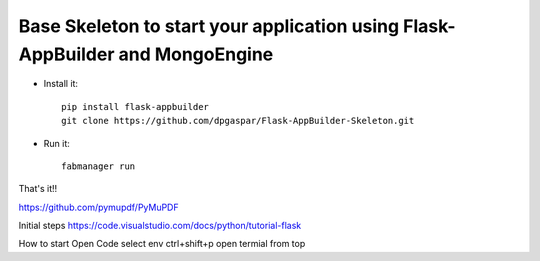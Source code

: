 Base Skeleton to start your application using Flask-AppBuilder and MongoEngine
------------------------------------------------------------------------------

- Install it::

	pip install flask-appbuilder
	git clone https://github.com/dpgaspar/Flask-AppBuilder-Skeleton.git

- Run it::

	fabmanager run


That's it!!

https://github.com/pymupdf/PyMuPDF


Initial steps
https://code.visualstudio.com/docs/python/tutorial-flask


How to start
Open Code 
select env ctrl+shift+p
open termial from top